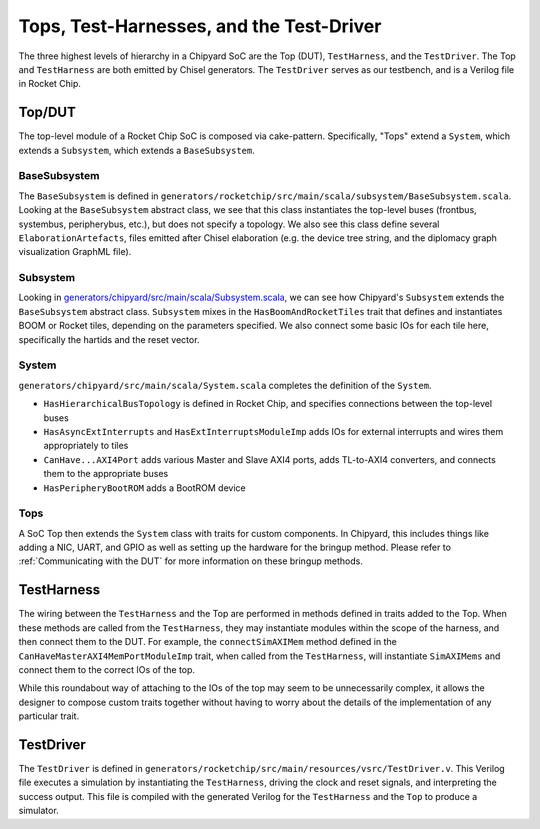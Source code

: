 Tops, Test-Harnesses, and the Test-Driver
===========================================

The three highest levels of hierarchy in a Chipyard
SoC are the Top (DUT), ``TestHarness``, and the ``TestDriver``.
The Top and ``TestHarness`` are both emitted by Chisel generators.
The ``TestDriver`` serves as our testbench, and is a Verilog
file in Rocket Chip.


Top/DUT
-------------------------

The top-level module of a Rocket Chip SoC is composed via cake-pattern.
Specifically, "Tops" extend a ``System``, which extends a ``Subsystem``, which extends a ``BaseSubsystem``.


BaseSubsystem
^^^^^^^^^^^^^^^^^^^^^^^^^

The ``BaseSubsystem`` is defined in ``generators/rocketchip/src/main/scala/subsystem/BaseSubsystem.scala``.
Looking at the ``BaseSubsystem`` abstract class, we see that this class instantiates the top-level buses
(frontbus, systembus, peripherybus, etc.), but does not specify a topology.
We also see this class define several ``ElaborationArtefacts``, files emitted after Chisel elaboration
(e.g. the device tree string, and the diplomacy graph visualization GraphML file).

Subsystem
^^^^^^^^^^^^^^^^^^^^^^^^^

Looking in `generators/chipyard/src/main/scala/Subsystem.scala <https://github.com/ucb-bar/chipyard/blob/master/generators/chipyard/src/main/scala/Subsystem.scala>`__, we can see how Chipyard's ``Subsystem``
extends the ``BaseSubsystem`` abstract class. ``Subsystem`` mixes in the ``HasBoomAndRocketTiles`` trait that
defines and instantiates BOOM or Rocket tiles, depending on the parameters specified.
We also connect some basic IOs for each tile here, specifically the hartids and the reset vector.

System
^^^^^^^^^^^^^^^^^^^^^^^^^

``generators/chipyard/src/main/scala/System.scala`` completes the definition of the ``System``.

- ``HasHierarchicalBusTopology`` is defined in Rocket Chip, and specifies connections between the top-level buses
- ``HasAsyncExtInterrupts`` and ``HasExtInterruptsModuleImp`` adds IOs for external interrupts and wires them appropriately to tiles
- ``CanHave...AXI4Port`` adds various Master and Slave AXI4 ports, adds TL-to-AXI4 converters, and connects them to the appropriate buses
- ``HasPeripheryBootROM`` adds a BootROM device

Tops
^^^^^^^^^^^^^^^^^^^^^^^^^

A SoC Top then extends the ``System`` class with traits for custom components.
In Chipyard, this includes things like adding a NIC, UART, and GPIO as well as setting up the hardware for the bringup method.
Please refer to :ref:`Communicating with the DUT` for more information on these bringup methods.

TestHarness
-------------------------

The wiring between the ``TestHarness`` and the Top are performed in methods defined in traits added to the Top.
When these methods are called from the ``TestHarness``, they may instantiate modules within the scope of the harness,
and then connect them to the DUT. For example, the ``connectSimAXIMem`` method defined in the
``CanHaveMasterAXI4MemPortModuleImp`` trait, when called from the ``TestHarness``, will instantiate ``SimAXIMems``
and connect them to the correct IOs of the top.

While this roundabout way of attaching to the IOs of the top may seem to be unnecessarily complex, it allows the designer to compose
custom traits together without having to worry about the details of the implementation of any particular trait.

TestDriver
-------------------------

The ``TestDriver`` is defined in ``generators/rocketchip/src/main/resources/vsrc/TestDriver.v``.
This Verilog file executes a simulation by instantiating the ``TestHarness``, driving the clock and reset signals, and interpreting the success output.
This file is compiled with the generated Verilog for the ``TestHarness`` and the ``Top`` to produce a simulator.
